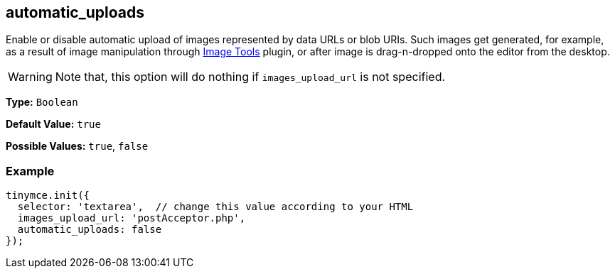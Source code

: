[[automatic_uploads]]
== automatic_uploads

Enable or disable automatic upload of images represented by data URLs or blob URIs. Such images get generated, for example, as a result of image manipulation through link:{rootDir}plugins/imagetools.html[Image Tools] plugin, or after image is drag-n-dropped onto the editor from the desktop.

WARNING: Note that, this option will do nothing if `images_upload_url` is not specified.

*Type:* `Boolean`

*Default Value:* `true`

*Possible Values:* `true`, `false`

=== Example

[source,js]
----
tinymce.init({
  selector: 'textarea',  // change this value according to your HTML
  images_upload_url: 'postAcceptor.php',
  automatic_uploads: false
});
----
